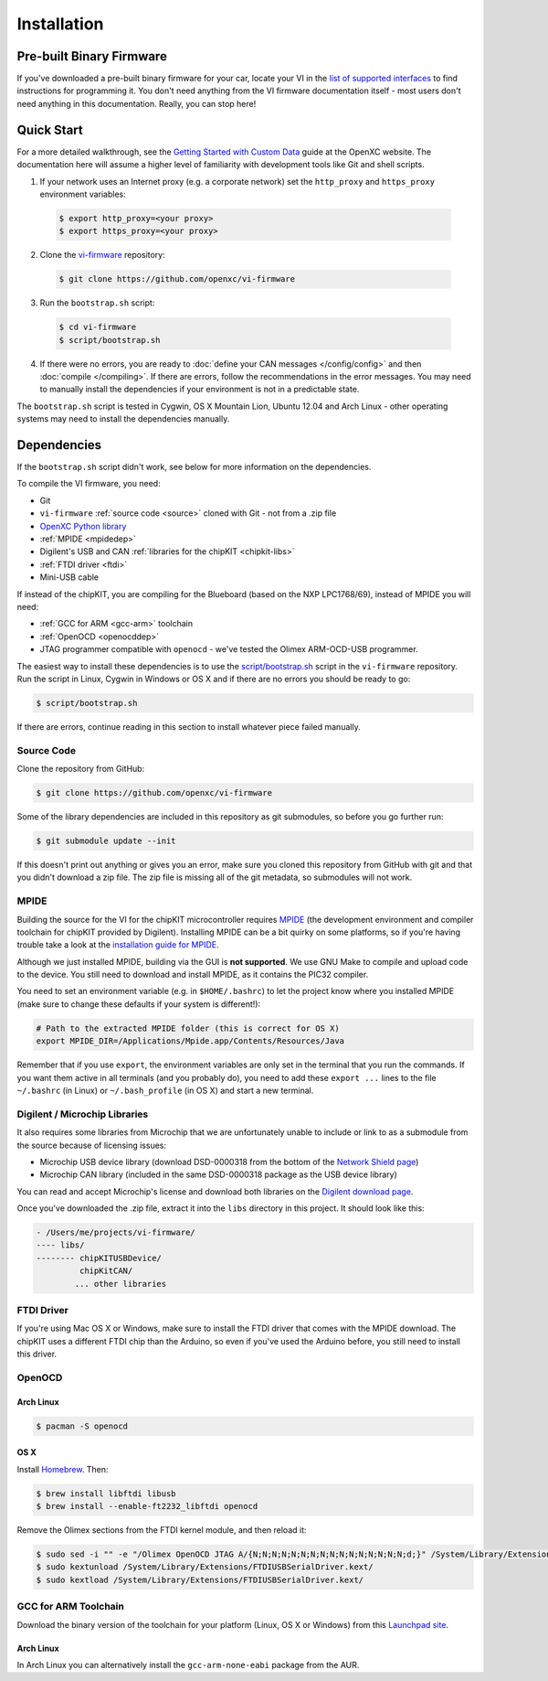 ============
Installation
============

Pre-built Binary Firmware
=========================

If you've downloaded a pre-built binary firmware for your car, locate your VI in
the `list of supported interfaces
<http://openxcplatform.com/vehicle-interface/hardware.html>`_ to find
instructions for programming it. You don't need anything from the VI firmware
documentation itself - most users don't need anything in this documentation.
Really, you can stop here!

Quick Start
============

For a more detailed walkthrough, see the `Getting Started with Custom Data
<http://openxcplatform.com/firmware/custom-data-example.html>`_ guide at the
OpenXC website. The documentation here will assume a higher level of familiarity
with development tools like Git and shell scripts.

1. If your network uses an Internet proxy (e.g. a corporate network) set the
   ``http_proxy`` and ``https_proxy`` environment variables:

  .. code-block:: sh

    $ export http_proxy=<your proxy>
    $ export https_proxy=<your proxy>

2. Clone the `vi-firmware <https://github.com/openxc/vi-firmware>`_
   repository:

  .. code-block:: sh

    $ git clone https://github.com/openxc/vi-firmware

3. Run the ``bootstrap.sh`` script:

  .. code-block:: sh

    $ cd vi-firmware
    $ script/bootstrap.sh

4. If there were no errors, you are ready to :doc:`define your CAN messages
   </config/config>` and then :doc:`compile </compiling>`. If there are
   errors, follow the recommendations in the error messages. You may need to
   manually install the dependencies if your environment is not in a predictable
   state.

The ``bootstrap.sh`` script is tested in Cygwin, OS X Mountain Lion, Ubuntu
12.04 and Arch Linux - other operating systems may need to install the
dependencies manually.

Dependencies
============

If the ``bootstrap.sh`` script didn't work, see below for more information on
the dependencies.

To compile the VI firmware, you need:

* Git
* ``vi-firmware`` :ref:`source code <source>` cloned with Git - not from a .zip file
* `OpenXC Python library <http://python.openxcplatform.com>`_
* :ref:`MPIDE <mpidedep>`
* Digilent's USB and CAN :ref:`libraries for the chipKIT <chipkit-libs>`
* :ref:`FTDI driver <ftdi>`
* Mini-USB cable

If instead of the chipKIT, you are compiling for the Blueboard (based on the
NXP LPC1768/69), instead of MPIDE you will need:

* :ref:`GCC for ARM <gcc-arm>` toolchain
* :ref:`OpenOCD <openocddep>`
* JTAG programmer compatible with ``openocd`` - we've tested the Olimex
  ARM-OCD-USB programmer.

The easiest way to install these dependencies is to use the
`script/bootstrap.sh
<https://github.com/openxc/vi-firmware/blob/master/script/bootstrap.sh>`_
script in the ``vi-firmware`` repository. Run the script in Linux, Cygwin in
Windows or OS X and if there are no errors you should be ready to go:

.. code-block:: sh

  $ script/bootstrap.sh

If there are errors, continue reading in this section to install whatever piece
failed manually.

.. _source:

Source Code
-----------

Clone the repository from GitHub:

.. code-block:: sh

   $ git clone https://github.com/openxc/vi-firmware

Some of the library dependencies are included in this repository as git
submodules, so before you go further run:

.. code-block:: sh

    $ git submodule update --init

If this doesn't print out anything or gives you an error, make sure you cloned
this repository from GitHub with git and that you didn't download a zip file.
The zip file is missing all of the git metadata, so submodules will not work.

.. _mpidedep:

MPIDE
-----

Building the source for the VI for the chipKIT microcontroller
requires `MPIDE <https://github.com/chipKIT32/chipKIT32-MAX/downloads>`_ (the
development environment and compiler toolchain for chipKIT provided by
Digilent). Installing MPIDE can be a bit quirky on some platforms, so if you're
having trouble take a look at the `installation guide for MPIDE
<http://chipkit.org/wiki/index.php?title=MPIDE_Installation>`_.

Although we just installed MPIDE, building via the GUI is **not supported**. We
use GNU Make to compile and upload code to the device. You still need to
download and install MPIDE, as it contains the PIC32 compiler.

You need to set an environment variable (e.g. in ``$HOME/.bashrc``) to
let the project know where you installed MPIDE (make sure to change
these defaults if your system is different!):

.. code-block:: sh

    # Path to the extracted MPIDE folder (this is correct for OS X)
    export MPIDE_DIR=/Applications/Mpide.app/Contents/Resources/Java

Remember that if you use ``export``, the environment variables are only
set in the terminal that you run the commands. If you want them active
in all terminals (and you probably do), you need to add these
``export ...`` lines to the file ``~/.bashrc`` (in Linux) or
``~/.bash_profile`` (in OS X) and start a new terminal.

.. _chipkit-libs:

Digilent / Microchip Libraries
------------------------------

It also requires some libraries from Microchip that we are unfortunately unable
to include or link to as a submodule from the source because of licensing
issues:

-  Microchip USB device library (download DSD-0000318 from the bottom of
   the `Network Shield
   page <http://digilentinc.com/Products/Detail.cfm?NavPath=2,719,943&Prod=CHIPKIT-NETWORK-SHIELD>`_)
-  Microchip CAN library (included in the same DSD-0000318 package as
   the USB device library)

You can read and accept Microchip's license and download both libraries on the
`Digilent download page
<http://digilentinc.com/Agreement.cfm?DocID=DSD-0000318>`_.

Once you've downloaded the .zip file, extract it into the ``libs``
directory in this project. It should look like this:

.. code-block:: sh

    - /Users/me/projects/vi-firmware/
    ---- libs/
    -------- chipKITUSBDevice/
             chipKitCAN/
            ... other libraries

.. _ftdi:

FTDI Driver
-----------

If you're using Mac OS X or Windows, make sure to install the FTDI driver that
comes with the MPIDE download. The chipKIT uses a different FTDI chip than the
Arduino, so even if you've used the Arduino before, you still need to install
this driver.

.. _openocddep:

OpenOCD
--------

Arch Linux
~~~~~~~~~~

.. code-block:: sh

    $ pacman -S openocd

OS X
~~~~

Install `Homebrew`_. Then:

.. code-block:: sh

    $ brew install libftdi libusb
    $ brew install --enable-ft2232_libftdi openocd

Remove the Olimex sections from the FTDI kernel module, and then reload it:

.. code-block:: sh

    $ sudo sed -i "" -e "/Olimex OpenOCD JTAG A/{N;N;N;N;N;N;N;N;N;N;N;N;N;N;N;N;d;}" /System/Library/Extensions/FTDIUSBSerialDriver.kext/Contents/Info.plist
    $ sudo kextunload /System/Library/Extensions/FTDIUSBSerialDriver.kext/
    $ sudo kextload /System/Library/Extensions/FTDIUSBSerialDriver.kext/

.. _gcc-arm:

GCC for ARM Toolchain
---------------------

Download the binary version of the toolchain for your platform (Linux, OS X or
Windows) from this `Launchpad site <https://launchpad.net/gcc-arm-embedded>`_.

Arch Linux
~~~~~~~~~~

In Arch Linux you can alternatively install the ``gcc-arm-none-eabi`` package
from the AUR.

.. _`Homebrew`: http://mxcl.github.com/homebrew/
